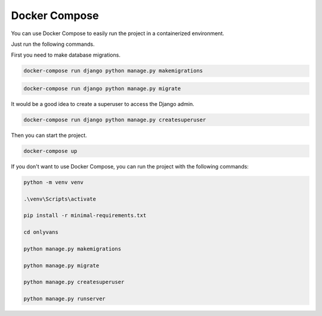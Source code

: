 =====================
Docker Compose
=====================

You can use Docker Compose to easily run the project in a containerized environment.

Just run the following commands.

First you need to make database migrations.

.. code-block:: console

    docker-compose run django python manage.py makemigrations

.. code-block:: console

    docker-compose run django python manage.py migrate

It would be a good idea to create a superuser to access the Django admin.

.. code-block:: console

    docker-compose run django python manage.py createsuperuser

Then you can start the project.

.. code-block:: console

    docker-compose up


If you don't want to use Docker Compose, you can run the project with the following commands:

.. code-block:: console

    python -m venv venv

    .\venv\Scripts\activate

    pip install -r minimal-requirements.txt

    cd onlyvans

    python manage.py makemigrations

    python manage.py migrate

    python manage.py createsuperuser

    python manage.py runserver
